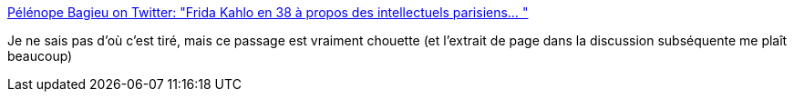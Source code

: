 :jbake-type: post
:jbake-status: published
:jbake-title: Pélénope Bagieu on Twitter: "Frida Kahlo en 38 à propos des intellectuels parisiens… "
:jbake-tags: citation,art,histoire,france,_mois_mars,_année_2019
:jbake-date: 2019-03-07
:jbake-depth: ../
:jbake-uri: shaarli/1551963443000.adoc
:jbake-source: https://nicolas-delsaux.hd.free.fr/Shaarli?searchterm=https%3A%2F%2Ftwitter.com%2FPenelopeB%2Fstatus%2F1103407287555760129&searchtags=citation+art+histoire+france+_mois_mars+_ann%C3%A9e_2019
:jbake-style: shaarli

https://twitter.com/PenelopeB/status/1103407287555760129[Pélénope Bagieu on Twitter: "Frida Kahlo en 38 à propos des intellectuels parisiens… "]

Je ne sais pas d'où c'est tiré, mais ce passage est vraiment chouette (et l'extrait de page dans la discussion subséquente me plaît beaucoup)
